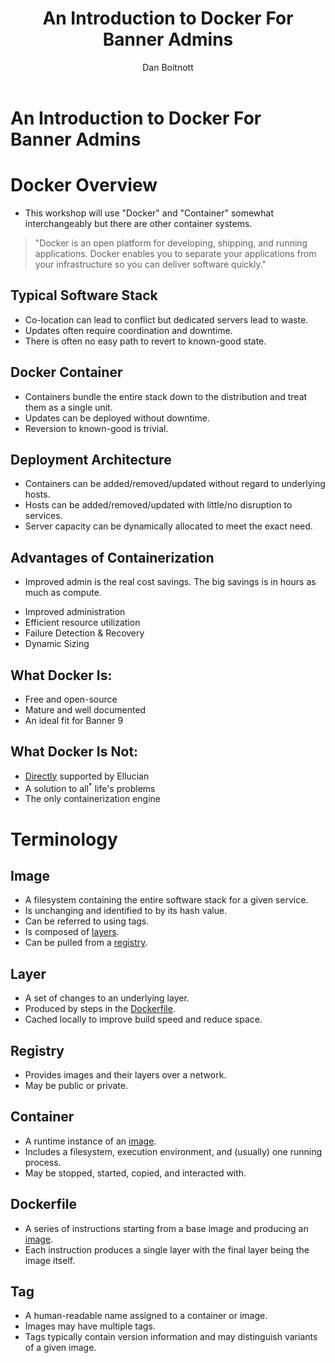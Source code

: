 :REVEAL_PROPERTIES:
#+REVEAL_ROOT: https://cdn.jsdelivr.net/npm/reveal.js
#+REVEAL_REVEAL_JS_VERSION: 4
#+REVEAL_THEME: css/theme/source/sig.css
#+OPTIONS: timestamp:nil toc:nil num:nil reveal_title_slide:nil
#+REVEAL_TITLE_SLIDE:
:END:

#+TITLE: An Introduction to Docker For Banner Admins
#+AUTHOR: Dan Boitnott

* An Introduction to Docker For Banner Admins
:PROPERTIES:
:reveal_background: #147BD1
:END:

#+ATTR_HTML: :width 20% :height 20% :align center
[[./images/sig-logo-1-sec-white.png]]

* Docker Overview

#+BEGIN_NOTES
- This workshop will use "Docker" and "Container" somewhat interchangeably but
  there are other container systems.
#+END_NOTES

#+begin_quote
"Docker is an open platform for developing, shipping, and running applications.
Docker enables you to separate your applications from your infrastructure so you
can deliver software quickly."
#+end_quote

** Typical Software Stack

#+BEGIN_NOTES
- Co-location can lead to conflict but dedicated servers lead to waste.
- Updates often require coordination and downtime.
- There is often no easy path to revert to known-good state.
#+END_NOTES

[[./images/SoftwareStackTypical.svg]]

** Docker Container

#+BEGIN_NOTES
- Containers bundle the entire stack down to the distribution and treat them as
  a single unit.
- Updates can be deployed without downtime.
- Reversion to known-good is trivial.
#+END_NOTES

[[./images/DockerContainerStack.svg]]

** Deployment Architecture

#+BEGIN_NOTES
- Containers can be added/removed/updated without regard to underlying hosts.
- Hosts can be added/removed/updated with little/no disruption to services.
- Server capacity can be dynamically allocated to meet the exact need.
#+END_NOTES

[[./images/DeploymentArch.svg]]

** Advantages of Containerization

#+BEGIN_NOTES
- Improved admin is the real cost savings. The big savings is in hours as much as compute.
#+END_NOTES

#+ATTR_REVEAL: :frag (appear)
- Improved administration
- Efficient resource utilization
- Failure Detection & Recovery
- Dynamic Sizing

** What Docker Is:

#+ATTR_REVEAL: :frag (appear)
- Free and open-source
- Mature and well documented
- An ideal fit for Banner 9

** What Docker Is Not:

#+ATTR_REVEAL: :frag (appear)
- _Directly_ supported by Ellucian
- A solution to all^{*} life's problems
- The only containerization engine

* Terminology

** Image

#+ATTR_REVEAL: :frag (appear)
- A filesystem containing the entire software stack for a given service.
- Is unchanging and identified to by its hash value.
- Can be referred to using tags.
- Is composed of _layers_.
- Can be pulled from a _registry_.

** Layer

#+ATTR_REVEAL: :frag (appear)
- A set of changes to an underlying layer.
- Produced by steps in the _Dockerfile_.
- Cached locally to improve build speed and reduce space.

** Registry

#+ATTR_REVEAL: :frag (appear)
- Provides images and their layers over a network.
- May be public or private.

** Container

#+ATTR_REVEAL: :frag (appear)
- A runtime instance of an _image_.
- Includes a filesystem, execution environment, and (usually) one running
  process.
- May be stopped, started, copied, and interacted with.

** Dockerfile

#+ATTR_REVEAL: :frag (appear)
- A series of instructions starting from a base image and producing an _image_.
- Each instruction produces a single layer with the final layer being the image
  itself.

** Tag

#+ATTR_REVEAL: :frag (appear)
- A human-readable name assigned to a container or image.
- Images may have multiple tags.
- Tags typically contain version information and may distinguish variants of a
  given image.
